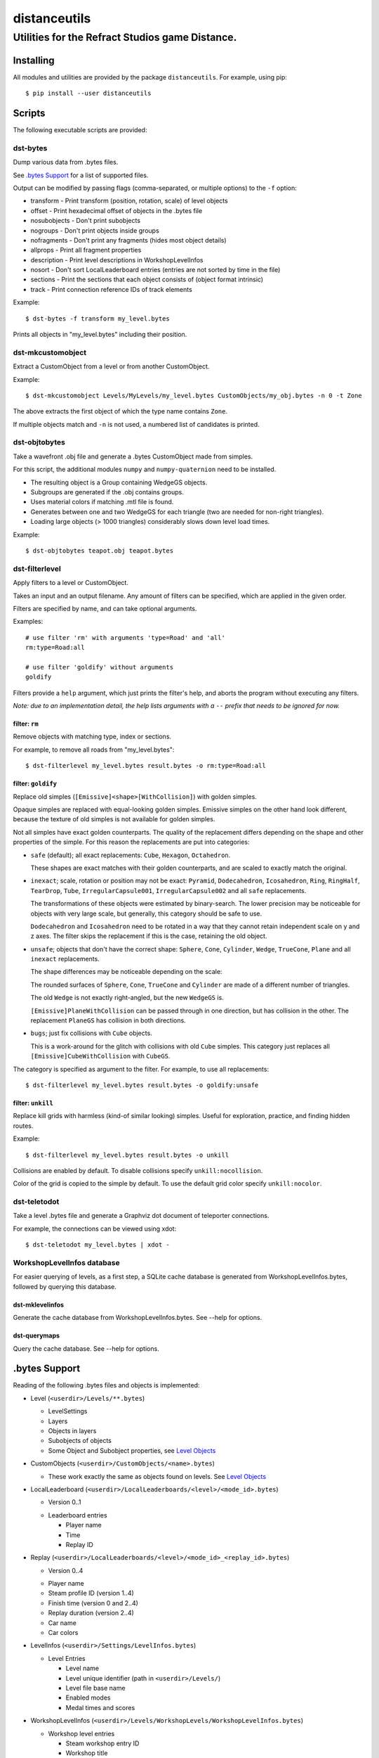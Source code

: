 *************
distanceutils
*************

Utilities for the Refract Studios game Distance.
################################################

Installing
==========

All modules and utilities are provided by the package ``distanceutils``.
For example, using pip::

  $ pip install --user distanceutils


Scripts
=======

The following executable scripts are provided:


dst-bytes
---------

Dump various data from .bytes files.

See `.bytes Support`_ for a list of supported files.

Output can be modified by passing flags (comma-separated, or multiple options)
to the ``-f`` option:

* transform - Print transform (position, rotation, scale) of level objects

* offset - Print hexadecimal offset of objects in the .bytes file

* nosubobjects - Don't print subobjects

* nogroups - Don't print objects inside groups

* nofragments - Don't print any fragments (hides most object details)

* allprops - Print all fragment properties

* description - Print level descriptions in WorkshopLevelInfos

* nosort - Don't sort LocalLeaderboard entries (entries are not sorted by time
  in the file)

* sections - Print the sections that each object consists of (object format
  intrinsic)

* track - Print connection reference IDs of track elements

Example::

  $ dst-bytes -f transform my_level.bytes

Prints all objects in "my_level.bytes" including their position.


dst-mkcustomobject
------------------

Extract a CustomObject from a level or from another CustomObject.

Example::

  $ dst-mkcustomobject Levels/MyLevels/my_level.bytes CustomObjects/my_obj.bytes -n 0 -t Zone

The above extracts the first object of which the type name contains ``Zone``.

If multiple objects match and ``-n`` is not used, a numbered list of candidates
is printed.


dst-objtobytes
--------------

Take a wavefront .obj file and generate a .bytes CustomObject made from
simples.

For this script, the additional modules ``numpy`` and ``numpy-quaternion`` need
to be installed.

* The resulting object is a Group containing WedgeGS objects.

* Subgroups are generated if the .obj contains groups.

* Uses material colors if matching .mtl file is found.

* Generates between one and two WedgeGS for each triangle (two are needed for
  non-right triangles).

* Loading large objects (> 1000 triangles) considerably slows down level load
  times.

Example::

  $ dst-objtobytes teapot.obj teapot.bytes


dst-filterlevel
---------------

Apply filters to a level or CustomObject.

Takes an input and an output filename. Any amount of filters can be specified,
which are applied in the given order.

Filters are specified by name, and can take optional arguments.

Examples::

  # use filter 'rm' with arguments 'type=Road' and 'all'
  rm:type=Road:all

  # use filter 'goldify' without arguments
  goldify

Filters provide a ``help`` argument, which just prints the filter's help, and
aborts the program without executing any filters.

*Note: due to an implementation detail, the help lists arguments with a* ``--``
*prefix that needs to be ignored for now.*


filter: ``rm``
''''''''''''''

Remove objects with matching type, index or sections.

For example, to remove all roads from "my_level.bytes"::

  $ dst-filterlevel my_level.bytes result.bytes -o rm:type=Road:all


filter: ``goldify``
'''''''''''''''''''

Replace old simples (``[Emissive]<shape>[WithCollision]``) with golden simples.

Opaque simples are replaced with equal-looking golden simples. Emissive simples
on the other hand look different, because the texture of old simples is not
available for golden simples.

Not all simples have exact golden counterparts. The quality of the replacement
differs depending on the shape and other properties of the simple. For this
reason the replacements are put into categories:

* ``safe`` (default); all exact replacements:
  ``Cube``, ``Hexagon``, ``Octahedron``.

  These shapes are exact matches with their golden counterparts, and are
  scaled to exactly match the original.

* ``inexact``; scale, rotation or position may not be exact:
  ``Pyramid``, ``Dodecahedron``, ``Icosahedron``, ``Ring``, ``RingHalf``,
  ``TearDrop``, ``Tube``, ``IrregularCapsule001``, ``IrregularCapsule002``
  and all ``safe`` replacements.

  The transformations of these objects were estimated by binary-search. The
  lower precision may be noticeable for objects with very large scale, but
  generally, this category should be safe to use.

  ``Dodecahedron`` and ``Icosahedron`` need to be rotated in a way that they
  cannot retain independent scale on y and z axes. The filter skips the
  replacement if this is the case, retaining the old object.

* ``unsafe``; objects that don't have the correct shape:
  ``Sphere``, ``Cone``, ``Cylinder``, ``Wedge``, ``TrueCone``, ``Plane`` and
  all ``inexact`` replacements.

  The shape differences may be noticeable depending on the scale:

  The rounded surfaces of ``Sphere``, ``Cone``, ``TrueCone`` and ``Cylinder``
  are made of a different number of triangles.

  The old ``Wedge`` is not exactly right-angled, but the new ``WedgeGS`` is.

  ``[Emissive]PlaneWithCollision`` can be passed through in one direction, but
  has collision in the other. The replacement ``PlaneGS`` has collision in both
  directions.

* ``bugs``; just fix collisions with ``Cube`` objects.

  This is a work-around for the glitch with collisions with  old ``Cube``
  simples. This category just replaces all ``[Emissive]CubeWithCollision``
  with ``CubeGS``.

The category is specified as argument to the filter. For example, to use all
replacements::

  $ dst-filterlevel my_level.bytes result.bytes -o goldify:unsafe


filter: ``unkill``
''''''''''''''''''

Replace kill grids with harmless (kind-of similar looking) simples. Useful for
exploration, practice, and finding hidden routes.

Example::

  $ dst-filterlevel my_level.bytes result.bytes -o unkill

Collisions are enabled by default. To disable collisions specify
``unkill:nocollision``.

Color of the grid is copied to the simple by default. To use the default grid
color specify ``unkill:nocolor``.


dst-teletodot
-------------

Take a level .bytes file and generate a Graphviz dot document of teleporter
connections.

For example, the connections can be viewed using xdot::

  $ dst-teletodot my_level.bytes | xdot -


WorkshopLevelInfos database
---------------------------

For easier querying of levels, as a first step, a SQLite cache database is
generated from WorkshopLevelInfos.bytes, followed by querying this database.


dst-mklevelinfos
''''''''''''''''

Generate the cache database from WorkshopLevelInfos.bytes. See --help for
options.


dst-querymaps
'''''''''''''

Query the cache database. See --help for options.


_`.bytes Support`
=================

Reading of the following .bytes files and objects is implemented:


* Level (``<userdir>/Levels/**.bytes``)

  * LevelSettings

  * Layers

  * Objects in layers

  * Subobjects of objects

  * Some Object and Subobject properties, see `Level Objects`_

* CustomObjects (``<userdir>/CustomObjects/<name>.bytes``)

  * These work exactly the same as objects found on levels. See `Level Objects`_

* LocalLeaderboard (``<userdir>/LocalLeaderboards/<level>/<mode_id>.bytes``)

  - Version 0..1

  * Leaderboard entries

    * Player name

    * Time

    * Replay ID

* Replay (``<userdir>/LocalLeaderboards/<level>/<mode_id>_<replay_id>.bytes``)

  - Version 0..4

  * Player name

  * Steam profile ID (version 1..4)

  * Finish time (version 0 and 2..4)

  * Replay duration (version 2..4)

  * Car name

  * Car colors

* LevelInfos (``<userdir>/Settings/LevelInfos.bytes``)

  * Level Entries

    * Level name

    * Level unique identifier (path in ``<userdir>/Levels/``)

    * Level file base name

    * Enabled modes

    * Medal times and scores

* WorkshopLevelInfos (``<userdir>/Levels/WorkshopLevels/WorkshopLevelInfos.bytes``)

  * Workshop level entries

    * Steam workshop entry ID

    * Workshop title

    * Workshop description

    * Update and published date

    * Workshop tags

    * Author steam user ID

    * Author steam user name

    * Level unique identifier (path within ``<Userdir>/Levels/``, always starts with ``WorkshopLevels/``)

    * Published by this steam user

    * Number of upvotes and downvotes

    * Rating by this steam user (None/Positive/Negative)

* ProfileProgress (``<userdir>/Profiles/Progress/<name>.bytes``)

  * Level progress entries

    * Level unique identifier

    * Completion for each mode (unplayed/started/finished/medal)

    * Time/Score for each mode

  * List of unlocked official levels

  * List of found stunt tricks

  * List of unlocked adventure stages

  * Most user statistics displayed in garage menu

  * Found Trackmogrify modifiers


_`Level Objects`
----------------

* LevelSettings

  - Version 0..9

  * Level name

  * Medal times and scores

  * Enabled game modes

  * Enabled/disabled abilities (version 1..9)

  * Difficulty (version 2..9)

  * Music ID

  * Skybox name (version 0..3)

* Layers

  * Flags (Active, Frozen, Visible)

  * Layer name

  * Object list


Various Level Objects
'''''''''''''''''''''

* Any object

  * Object type

  * transform (position, rotation, scale)

  * Subobjects (game intrinsics, not necessarily visible in level editor)

* Group

  * Grouped objects

  * Custom name

* WorldText

  * Text

* InfoDisplayBox

  * Text #0..4

* CarScreenTextDecodeTrigger

  * Text and time text

  * Other miscellaneous trigger properties

* GravityTrigger

  * Disable gravity

  * Drag scale

  * Angular drag scale

  * Music ID

  * One time trigger

  * Reset before trigger

  * Disable music trigger

* ForceZoneBox

  * Custom name

  * Force direction

  * Global force

  * Force type

  * Gravity magnitude

  * Disable global gravity

  * Wind speed

  * Drag multiplier

* EnableAbilitiesBox

  * Enabled abilities (Enable Flying, Jumping, Boosting, JetRotating)


Subobjects
''''''''''

Some level objects have subobjects which in turn contain more information about
the object. Some are unnoticeable game intrinsics, some are visible in the
properties pane in the editor.

* Any subobject

  * Subobject type

  * transform (position, rotation, scale; mostly unset)

  * Subobjects (Subobjects can have subobjects too)

* Teleporter (Found on anything with teleporter properties like actual
  Teleporter, TeleporterVirus, VirusSpiritSpawner, etc. and even EmpireStart/EndZone)

  * Link ID

  * Destination ("Teleports to")

  * Trigger checkpoint (true/false)

* WinLogic (found on EmpireEndZone/EmpireEndZoneSimple)

  * DelayBeforeBroadcast


Writing objects
---------------

Most objects read from a file can be written as-is to a different file. Some
properties reference absolute offsets within the file, which are rewritten
automatically.

Additionally .bytes files contain a lot of IDs that need to be consistent
within a file. If an ID occurs multiple times in a single file, it cannot be
loaded (with varying effects). This means that extracting objects from one file
works fine, but duplicating objects or merging objects from different files
leads to errors when loading the level.


These objects can be generated:

* Group

* GoldenSimple (any non-spline golden simple)

The following properties can be modified:

* any level object

  * transform (position, rotation, scale)

  * Subobjects

* Group

  * Grouped objects

  * Group name

* GoldenSimple

  * type (Specifies which golden simple to generate: ``SphereGS`` generates a
    sphere. Splines are not supported.)

  * Material/Emit/Reflect/Spec color

  * Texture scale

  * Texture offset

  * Image/Emit index

  * Flip texture UV

  * World mapped

  * Disable diffuse

  * Disable bump

  * Bump strength

  * Disable reflect

  * Disable collision

  * Additive transparency

  * Multiplicative transparency

  * Invert emit

